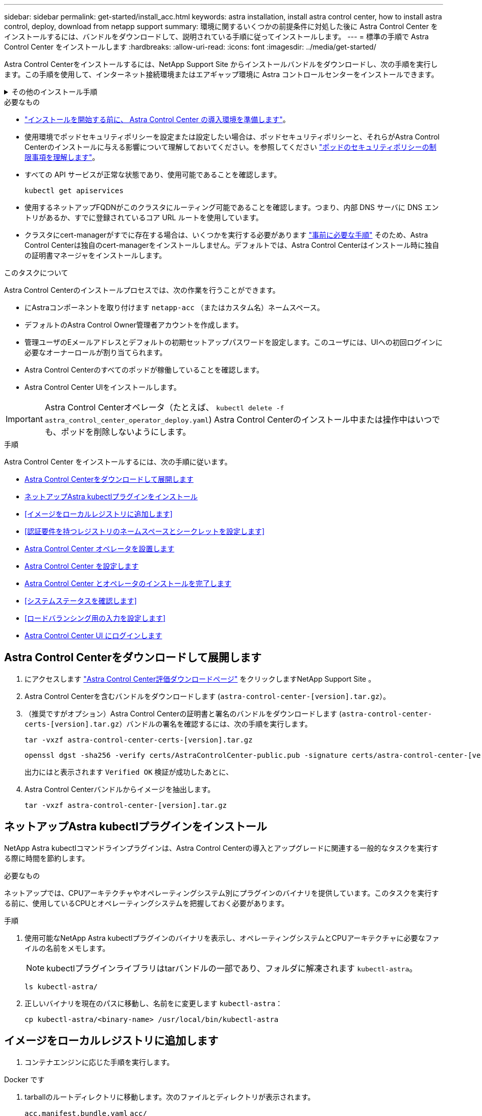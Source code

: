 ---
sidebar: sidebar 
permalink: get-started/install_acc.html 
keywords: astra installation, install astra control center, how to install astra control, deploy, download from netapp support 
summary: 環境に関するいくつかの前提条件に対処した後に Astra Control Center をインストールするには、バンドルをダウンロードして、説明されている手順に従ってインストールします。 
---
= 標準の手順で Astra Control Center をインストールします
:hardbreaks:
:allow-uri-read: 
:icons: font
:imagesdir: ../media/get-started/


[role="lead"]
Astra Control Centerをインストールするには、NetApp Support Site からインストールバンドルをダウンロードし、次の手順を実行します。この手順を使用して、インターネット接続環境またはエアギャップ環境に Astra コントロールセンターをインストールできます。

.その他のインストール手順
[%collapsible]
====
* * RedHat OpenShift OperatorHub *でのインストール：これを使用してください link:../get-started/acc_operatorhub_install.html["代替手順"] OperatorHubを使用してOpenShiftにAstra Control Centerをインストールするには、次の手順を実行します。
* * Cloud Volumes ONTAP バックエンドを使用してパブリッククラウドにインストール*：ユース link:../get-started/install_acc-cvo.html["これらの手順に従います"] Amazon Web Services（AWS）、Google Cloud Platform（GCP）、またはCloud Volumes ONTAP ストレージバックエンドを使用するMicrosoft AzureにAstra Control Centerをインストールするには、次の手順を実行します。


====
.必要なもの
* link:requirements.html["インストールを開始する前に、 Astra Control Center の導入環境を準備します"]。
* 使用環境でポッドセキュリティポリシーを設定または設定したい場合は、ポッドセキュリティポリシーと、それらがAstra Control Centerのインストールに与える影響について理解しておいてください。を参照してください link:../concepts/understand-pod-security.html["ポッドのセキュリティポリシーの制限事項を理解します"]。
* すべての API サービスが正常な状態であり、使用可能であることを確認します。
+
[source, console]
----
kubectl get apiservices
----
* 使用するネットアップFQDNがこのクラスタにルーティング可能であることを確認します。つまり、内部 DNS サーバに DNS エントリがあるか、すでに登録されているコア URL ルートを使用しています。
* クラスタにcert-managerがすでに存在する場合は、いくつかを実行する必要があります link:../get-started/cert-manager-prereqs.html["事前に必要な手順"] そのため、Astra Control Centerは独自のcert-managerをインストールしません。デフォルトでは、Astra Control Centerはインストール時に独自の証明書マネージャをインストールします。


.このタスクについて
Astra Control Centerのインストールプロセスでは、次の作業を行うことができます。

* にAstraコンポーネントを取り付けます `netapp-acc` （またはカスタム名）ネームスペース。
* デフォルトのAstra Control Owner管理者アカウントを作成します。
* 管理ユーザのEメールアドレスとデフォルトの初期セットアップパスワードを設定します。このユーザには、UIへの初回ログインに必要なオーナーロールが割り当てられます。
* Astra Control Centerのすべてのポッドが稼働していることを確認します。
* Astra Control Center UIをインストールします。



IMPORTANT: Astra Control Centerオペレータ（たとえば、 `kubectl delete -f astra_control_center_operator_deploy.yaml`) Astra Control Centerのインストール中または操作中はいつでも、ポッドを削除しないようにします。

.手順
Astra Control Center をインストールするには、次の手順に従います。

* <<Astra Control Centerをダウンロードして展開します>>
* <<ネットアップAstra kubectlプラグインをインストール>>
* <<イメージをローカルレジストリに追加します>>
* <<認証要件を持つレジストリのネームスペースとシークレットを設定します>>
* <<Astra Control Center オペレータを設置します>>
* <<Astra Control Center を設定します>>
* <<Astra Control Center とオペレータのインストールを完了します>>
* <<システムステータスを確認します>>
* <<ロードバランシング用の入力を設定します>>
* <<Astra Control Center UI にログインします>>




== Astra Control Centerをダウンロードして展開します

. にアクセスします https://mysupport.netapp.com/site/downloads/evaluation/astra-control-center["Astra Control Center評価ダウンロードページ"^] をクリックしますNetApp Support Site 。
. Astra Control Centerを含むバンドルをダウンロードします (`astra-control-center-[version].tar.gz`）。
. （推奨ですがオプション）Astra Control Centerの証明書と署名のバンドルをダウンロードします (`astra-control-center-certs-[version].tar.gz`）バンドルの署名を確認するには、次の手順を実行します。
+
[source, console]
----
tar -vxzf astra-control-center-certs-[version].tar.gz
----
+
[source, console]
----
openssl dgst -sha256 -verify certs/AstraControlCenter-public.pub -signature certs/astra-control-center-[version].tar.gz.sig astra-control-center-[version].tar.gz
----
+
出力にはと表示されます `Verified OK` 検証が成功したあとに、

. Astra Control Centerバンドルからイメージを抽出します。
+
[source, console]
----
tar -vxzf astra-control-center-[version].tar.gz
----




== ネットアップAstra kubectlプラグインをインストール

NetApp Astra kubectlコマンドラインプラグインは、Astra Control Centerの導入とアップグレードに関連する一般的なタスクを実行する際に時間を節約します。

.必要なもの
ネットアップでは、CPUアーキテクチャやオペレーティングシステム別にプラグインのバイナリを提供しています。このタスクを実行する前に、使用しているCPUとオペレーティングシステムを把握しておく必要があります。

.手順
. 使用可能なNetApp Astra kubectlプラグインのバイナリを表示し、オペレーティングシステムとCPUアーキテクチャに必要なファイルの名前をメモします。
+

NOTE: kubectlプラグインライブラリはtarバンドルの一部であり、フォルダに解凍されます `kubectl-astra`。

+
[source, console]
----
ls kubectl-astra/
----
. 正しいバイナリを現在のパスに移動し、名前をに変更します `kubectl-astra`：
+
[source, console]
----
cp kubectl-astra/<binary-name> /usr/local/bin/kubectl-astra
----




== イメージをローカルレジストリに追加します

. コンテナエンジンに応じた手順を実行します。


[role="tabbed-block"]
====
.Docker です
--
. tarballのルートディレクトリに移動します。次のファイルとディレクトリが表示されます。
+
`acc.manifest.bundle.yaml`
`acc/`

. Astra Control Centerのイメージディレクトリにあるパッケージイメージをローカルレジストリにプッシュします。を実行する前に、次の置換を行ってください `push-images` コマンドを実行します
+
** <BUNDLE_FILE> をAstra Controlバンドルファイルの名前に置き換えます (`acc.manifest.bundle.yaml`）。
** <MY_FULL_REGISTRY_PATH> をDockerリポジトリのURLに置き換えます。次に例を示します。 https://exampledownloads.jfrog.io/docker-astra-control/v1/[]。
** <MY_REGISTRY_USER> をユーザ名に置き換えます。
** <MY_REGISTRY_TOKEN> をレジストリの認証済みトークンに置き換えます。
+
[source, console]
----
kubectl astra packages push-images -m <BUNDLE_FILE> -r <MY_FULL_REGISTRY_PATH> -u <MY_REGISTRY_USER> -p <MY_REGISTRY_TOKEN>
----




--
.ポドマン
--
. tarballのルートディレクトリに移動します。次のファイルとディレクトリが表示されます。
+
`acc.manifest.bundle.yaml`
`acc/`

. レジストリにログインします。
+
[source, console]
----
podman login <MY_FULL_REGISTRY_PATH>
----
. 次のスクリプトを実行して、コメントに記載されているように<your _registry>を置き換えます。
+
[source, console]
----
export REGISTRY=<YOUR_REGISTRY>
export PACKAGENAME=acc
export PACKAGEVERSION=22.11.0-82
export DIRECTORYNAME=acc
for astraImageFile in $(ls ${DIRECTORYNAME}/images/*.tar) ; do
  # Load to local cache
  astraImage=$(podman load --input ${astraImageFile} | sed 's/Loaded image(s): //')

  # Remove path and keep imageName.
  astraImageNoPath=$(echo ${astraImage} | sed 's:.*/::')

  # Tag with local image repo.
  podman tag ${astraImage} ${REGISTRY}/netapp/astra/${PACKAGENAME}/${PACKAGEVERSION}/${astraImageNoPath}

  # Push to the local repo.
  podman push ${REGISTRY}/netapp/astra/${PACKAGENAME}/${PACKAGEVERSION}/${astraImageNoPath}
done
----


--
====


== 認証要件を持つレジストリのネームスペースとシークレットを設定します

. Astra Control Centerホストクラスタ用のKUBECONFIGをエクスポートします。
+
[source, console]
----
export KUBECONFIG=[file path]
----
+

NOTE: インストールを完了する前に、KUBECONFIGがAstra Control Centerをインストールするクラスタを指していることを確認してください。KUBECONFIGには、1つのコンテキストのみを含めることができます。

. 認証が必要なレジストリを使用する場合は、次の手順を実行する必要があります。
+
.. NetApp-acc-operator という名前空間を作成します。
+
[source, console]
----
kubectl create ns netapp-acc-operator
----
+
対応：

+
[listing]
----
namespace/netapp-acc-operator created
----
.. NetApp-acc-operator ネームスペースのシークレットを作成します。Docker 情報を追加して次のコマンドを実行します。
+

NOTE: プレースホルダ `your_registry_path` 以前にアップロードした画像の場所と一致する必要があります（例： `[Registry_URL]/netapp/astra/astracc/22.11.0-82`）。

+
[source, console]
----
kubectl create secret docker-registry astra-registry-cred -n netapp-acc-operator --docker-server=[your_registry_path] --docker-username=[username] --docker-password=[token]
----
+
回答例：

+
[listing]
----
secret/astra-registry-cred created
----
+

NOTE: シークレットの生成後にネームスペースを削除した場合は、ネームスペースを再作成し、ネームスペースのシークレットを再生成します。

.. を作成します `netapp-acc` （またはカスタム名）ネームスペース。
+
[source, console]
----
kubectl create ns [netapp-acc or custom namespace]
----
+
回答例：

+
[listing]
----
namespace/netapp-acc created
----
.. のシークレットを作成します `netapp-acc` （またはカスタム名）ネームスペース。Docker 情報を追加して次のコマンドを実行します。
+
[source, console]
----
kubectl create secret docker-registry astra-registry-cred -n [netapp-acc or custom namespace] --docker-server=[your_registry_path] --docker-username=[username] --docker-password=[token]
----
+
応答

+
[listing]
----
secret/astra-registry-cred created
----






== Astra Control Center オペレータを設置します

. ディレクトリを変更します。
+
[source, console]
----
cd manifests
----
. Astra Control Center オペレータの配備 YAML (`Astra_control_center_deployment.yaml ') を編集して、ローカルのレジストリと秘密を参照します。
+
[source, console]
----
vim astra_control_center_operator_deploy.yaml
----
+

NOTE: 注釈付きサンプルYAMLは以下の手順に従います。

+
.. 認証が必要なレジストリを使用する場合は、デフォルト行の「 imagePullSecret:[] 」を次のように置き換えます。
+
[source, console]
----
imagePullSecrets:
- name: astra-registry-cred
----
.. 変更 `[your_registry_path]` をクリックします `kube-rbac-proxy` でイメージをプッシュしたレジストリパスへのイメージ <<イメージをローカルレジストリに追加します,前の手順>>。
.. 変更 `[your_registry_path]` をクリックします `acc-operator-controller-manager` でイメージをプッシュしたレジストリパスへのイメージ <<イメージをローカルレジストリに追加します,前の手順>>。
+
[source, subs="specialcharacters,quotes"]
----
*astra_control_center_operator_deploy.yaml*
----
+
[listing, subs="+quotes"]
----
apiVersion: apps/v1
kind: Deployment
metadata:
  labels:
    control-plane: controller-manager
  name: acc-operator-controller-manager
  namespace: netapp-acc-operator
spec:
  replicas: 1
  selector:
    matchLabels:
      control-plane: controller-manager
  strategy:
    type: Recreate
  template:
    metadata:
      labels:
        control-plane: controller-manager
    spec:
      containers:
      - args:
        - --secure-listen-address=0.0.0.0:8443
        - --upstream=http://127.0.0.1:8080/
        - --logtostderr=true
        - --v=10
        *image: [your_registry_path]/kube-rbac-proxy:v4.8.0*
        name: kube-rbac-proxy
        ports:
        - containerPort: 8443
          name: https
      - args:
        - --health-probe-bind-address=:8081
        - --metrics-bind-address=127.0.0.1:8080
        - --leader-elect
        env:
        - name: ACCOP_LOG_LEVEL
          value: "2"
        - name: ACCOP_HELM_INSTALLTIMEOUT
          value: 5m
        *image: [your_registry_path]/acc-operator:[version x.y.z]*
        imagePullPolicy: IfNotPresent
        livenessProbe:
          httpGet:
            path: /healthz
            port: 8081
          initialDelaySeconds: 15
          periodSeconds: 20
        name: manager
        readinessProbe:
          httpGet:
            path: /readyz
            port: 8081
          initialDelaySeconds: 5
          periodSeconds: 10
        resources:
          limits:
            cpu: 300m
            memory: 750Mi
          requests:
            cpu: 100m
            memory: 75Mi
        securityContext:
          allowPrivilegeEscalation: false
      *imagePullSecrets: []*
      securityContext:
        runAsUser: 65532
      terminationGracePeriodSeconds: 10
----


. Astra Control Center オペレータをインストールします。
+
[source, console]
----
kubectl apply -f astra_control_center_operator_deploy.yaml
----
+
回答例：

+
[listing]
----
namespace/netapp-acc-operator created
customresourcedefinition.apiextensions.k8s.io/astracontrolcenters.astra.netapp.io created
role.rbac.authorization.k8s.io/acc-operator-leader-election-role created
clusterrole.rbac.authorization.k8s.io/acc-operator-manager-role created
clusterrole.rbac.authorization.k8s.io/acc-operator-metrics-reader created
clusterrole.rbac.authorization.k8s.io/acc-operator-proxy-role created
rolebinding.rbac.authorization.k8s.io/acc-operator-leader-election-rolebinding created
clusterrolebinding.rbac.authorization.k8s.io/acc-operator-manager-rolebinding created
clusterrolebinding.rbac.authorization.k8s.io/acc-operator-proxy-rolebinding created
configmap/acc-operator-manager-config created
service/acc-operator-controller-manager-metrics-service created
deployment.apps/acc-operator-controller-manager created
----
. ポッドが実行中であることを確認します
+
[source, console]
----
kubectl get pods -n netapp-acc-operator
----




== Astra Control Center を設定します

. Astra Control Centerカスタムリソース（CR）ファイルを編集します (`astra_control_center.yaml`)アカウント、AutoSupport 、レジストリ、およびその他の必要な設定を行うには、次の手順を実行します。
+

NOTE: その他のカスタマイズについては、すべての項目をよく確認してください link:../get-started/acc_cluster_cr_options.html["CRオプションとその可能性のある値"^] お客様の環境にAstra Control Centerを正しく導入できるようにするため。

+
[source, console]
----
vim astra_control_center.yaml
----
+

NOTE: 注釈付きサンプルYAMLは以下の手順に従います。

+
.. *アカウント名*:を変更します `accountName` stringには、アカウントに関連付ける名前を指定します。
.. *astraatAddress*:を変更します `astraAddress` ブラウザで使用するFQDN（推奨）またはIPアドレスを指定して、Astra Control Centerにアクセスします。これは、完了時にロードバランサからプロビジョニングしたFQDNまたはIPアドレスと同じです link:requirements.html["Astra Control Center の要件"]。
+

NOTE: 使用しないでください `http://` または `https://` をクリックします。この FQDN をコピーしてで使用します <<Astra Control Center UI にログインします,後の手順>>。

.. * AutoSupport *：変更 `enrolled` を選択しますAutoSupport `false` インターネットに接続されていないか、または保持されているサイト `true` 接続されているサイト用。
.. *電子メール*:を変更します `email` デフォルトの初期管理者アドレスを表す文字列。この E メールアドレスをコピーしてで使用します <<Astra Control Center UI にログインします,後の手順>>。
.. *（オプション）firstNameおよびLastName*：名を追加します `firstName` 姓を入力します `lastName` アカウントに関連付けられているユーザのこの手順は、 UI ですぐに実行することもあとで実行することもできます。
.. * imageRegistry *:変更 `[your_registry_path]` でイメージをプッシュしたレジストリパスに移動します <<Astra Control Center オペレータを設置します,前の手順>>。
+

IMPORTANT: 許可が不要なレジストリを使用している場合は、を削除する必要があります `secret` ラインの内側 `imageRegistry` または、インストールが失敗します。

.. *（オプション）storageClass *：を変更します `storageClass` 「storage-service-gold」から、インストールに必要な別のTridentストレージクラスリソースへの値です。コマンドを実行します `kubectl get sc` をクリックして、設定済みの既存のストレージクラスを確認します。
.. * ingressType*：次のいずれかの入力タイプを使用します。
+
*** *汎用* (`ingressType: "Generic"`）（デフォルト）
+
このオプションは、別の入力コントローラを使用している場合、または独自の入力コントローラを使用する場合に使用します。Astra Control Centerを導入したら、を設定する必要があります link:../get-started/install_acc.html#set-up-ingress-for-load-balancing["入力コントローラ"] URLを使用してAstra Control Centerを公開します。

*** * AccTraefik * (`ingressType: "AccTraefik"`)
+
入力コントローラを設定しない場合は、このオプションを使用します。これにより、Astra Control Centerが導入されます `traefik` Gateway as a Kubernetes LoadBalancer type serviceの略。

+
Astra Control Centerは、タイプ「LoadBalancer」のサービスを使用します。 (`svc/traefik` Astra Control Centerの名前空間）で、アクセス可能な外部IPアドレスが割り当てられている必要があります。お使いの環境でロードバランサが許可されていて、設定されていない場合は、MetalLBまたは別の外部サービスロードバランサを使用して外部IPアドレスをサービスに割り当てることができます。内部 DNS サーバ構成では、 Astra Control Center に選択した DNS 名を、負荷分散 IP アドレスに指定する必要があります。

+

NOTE: サービスタイプ「 LoadBalancer 」および入力の詳細については、を参照してください link:../get-started/requirements.html["要件"]。



.. *CRD*:外部証明書マネージャを使用する場合は、変更します `externalCertManager` 終了： `true`。デフォルト `false` インストール時にAstra Control Centerが独自の証明書マネージャをインストールするようにします。




[source, subs="specialcharacters,quotes"]
----
*astra_control_center.yaml*
----
[listing, subs="+quotes"]
----
apiVersion: astra.netapp.io/v1
kind: AstraControlCenter
metadata:
  name: astra
spec:
  *accountName: "Example"*
  astraVersion: "ASTRA_VERSION"
  *astraAddress: "astra.example.com"*
  autoSupport:
    *enrolled: true*
  *email: "[admin@example.com]"*
  *firstName: "SRE"*
  *lastName: "Admin"*
  imageRegistry:
    *name: "[your_registry_path]"*
    *secret: "astra-registry-cred"*
  *storageClass: "ontap-gold"*
  volumeReclaimPolicy: "Retain"
  *ingressType: "Generic"*
  astraResourcesScaler: "Default"
  additionalValues: {}
  crds:
    externalTraefik: false
    *externalCertManager: false*
----


== Astra Control Center とオペレータのインストールを完了します

. 前の手順で NetApp-acc` （またはカスタム）ネームスペースを作成していない場合は、次のようにします。
+
[source, console]
----
kubectl create ns [netapp-acc or custom namespace]
----
+
回答例：

+
[listing]
----
namespace/netapp-acc created
----
. Astra Control Center を NetApp-acc' （またはカスタムの）名前空間にインストールします
+
[source, console]
----
kubectl apply -f astra_control_center.yaml -n [netapp-acc or custom namespace]
----
+
回答例：

+
[listing]
----
astracontrolcenter.astra.netapp.io/astra created
----




== システムステータスを確認します

kubectlコマンドを使用すると、システムステータスを確認できます。OpenShift を使用する場合は、同等の OC コマンドを検証手順に使用できます。

.手順
. すべてのシステムコンポーネントが正常にインストールされたことを確認します。
+
[source, console]
----
kubectl get pods -n [netapp-acc or custom namespace]
----
+
各ポッドのステータスは「 Running 」になります。システムポッドが展開されるまでに数分かかることがあります。

+
.回答例
[%collapsible]
====
[listing, subs="+quotes"]
----
NAME                                       READY   STATUS    RESTARTS        AGE
acc-helm-repo-76d8d845c9-ggds2             1/1     Running   0               14m
activity-6cc67ff9f4-z48mr                  1/1     Running   2 (8m32s ago)   9m
api-token-authentication-7s67v             1/1     Running   0               8m56s
api-token-authentication-bplb4             1/1     Running   0               8m56s
api-token-authentication-p2c9z             1/1     Running   0               8m56s
asup-6cdfbc6795-md8vn                      1/1     Running   0               9m14s
authentication-9477567db-8hnc9             1/1     Running   0               7m4s
bucketservice-f4dbdfcd6-wqzkw              1/1     Running   0               8m48s
cert-manager-bb756c7c4-wm2cv               1/1     Running   0               14m
cert-manager-cainjector-c9bb86786-8wrf5    1/1     Running   0               14m
cert-manager-webhook-dd465db99-j2w4x       1/1     Running   0               14m
certificates-68dff9cdd6-kcvml              1/1     Running   2 (8m43s ago)   9m2s
certificates-68dff9cdd6-rsnsb              1/1     Running   0               9m2s
cloud-extension-69d48c956c-2s8dt           1/1     Running   3 (8m43s ago)   9m24s
cloud-insights-service-7c4f48b978-7gvlh    1/1     Running   3 (8m50s ago)   9m28s
composite-compute-7d9ff5f68-nxbhl          1/1     Running   0               8m51s
composite-volume-57b4756d64-nl66d          1/1     Running   0               9m13s
credentials-6dbc55f89f-qpzff               1/1     Running   0               11m
entitlement-67bfb6d7-gl6kp                 1/1     Running   4 (8m33s ago)   9m38s
features-856cc4dccc-mxbdb                  1/1     Running   0               9m20s
fluent-bit-ds-4rtsp                        1/1     Running   0               6m54s
fluent-bit-ds-9rqll                        1/1     Running   0               6m54s
fluent-bit-ds-w5mp7                        1/1     Running   0               6m54s
graphql-server-7c7cc49776-jz2kn            1/1     Running   0               2m29s
identity-87c59c975-9jpnf                   1/1     Running   0               9m6s
influxdb2-0                                1/1     Running   0               13m
keycloak-operator-84ff6d59d4-qcnmc         1/1     Running   0               7m1s
krakend-cbf6c7df9-mdtzv                    1/1     Running   0               2m30s
license-5b888b78bf-plj6j                   1/1     Running   0               9m32s
login-ui-846b4664dd-fz8hv                  1/1     Running   0               2m24s
loki-0                                     1/1     Running   0               13m
metrics-facade-779cc9774-n26rw             1/1     Running   0               9m18s
monitoring-operator-974db78f-pkspq         2/2     Running   0               6m58s
nats-0                                     1/1     Running   0               13m
nats-1                                     1/1     Running   0               13m
nats-2                                     1/1     Running   0               13m
nautilus-7bdc7ddc54-49tfn                  1/1     Running   0               7m50s
nautilus-7bdc7ddc54-cwc79                  1/1     Running   0               9m36s
openapi-5584ff9f46-gbrdj                   1/1     Running   0               9m17s
openapi-5584ff9f46-z9mzk                   1/1     Running   0               9m17s
packages-bfc58cc98-lpxq9                   1/1     Running   0               8m58s
polaris-consul-consul-server-0             1/1     Running   0               13m
polaris-consul-consul-server-1             1/1     Running   0               13m
polaris-consul-consul-server-2             1/1     Running   0               13m
polaris-keycloak-0                         1/1     Running   3 (6m15s ago)   6m56s
polaris-keycloak-1                         1/1     Running   0               4m22s
polaris-keycloak-2                         1/1     Running   0               3m41s
polaris-keycloak-db-0                      1/1     Running   0               6m56s
polaris-keycloak-db-1                      1/1     Running   0               4m23s
polaris-keycloak-db-2                      1/1     Running   0               3m36s
polaris-mongodb-0                          2/2     Running   0               13m
polaris-mongodb-1                          2/2     Running   0               13m
polaris-mongodb-2                          2/2     Running   0               12m
polaris-ui-5ccff47897-8rzgh                1/1     Running   0               2m33s
polaris-vault-0                            1/1     Running   0               13m
polaris-vault-1                            1/1     Running   0               13m
polaris-vault-2                            1/1     Running   0               13m
public-metrics-6cb7bfc49b-p54xm            1/1     Running   1 (8m29s ago)   9m31s
storage-backend-metrics-5c77994586-kjn48   1/1     Running   0               8m52s
storage-provider-769fdc858c-62w54          1/1     Running   0               8m54s
task-service-9ffc484c5-kx9f4               1/1     Running   3 (8m44s ago)   9m34s
telegraf-ds-bphb9                          1/1     Running   0               6m54s
telegraf-ds-rtsm2                          1/1     Running   0               6m54s
telegraf-ds-s9h5h                          1/1     Running   0               6m54s
telegraf-rs-lbpv7                          1/1     Running   0               6m54s
telemetry-service-57cfb998db-zjx78         1/1     Running   1 (8m40s ago)   9m26s
tenancy-5d5dfbcf9f-vmbxh                   1/1     Running   0               9m5s
traefik-7b87c4c474-jmgp2                   1/1     Running   0               2m24s
traefik-7b87c4c474-t9k8x                   1/1     Running   0               2m24s
trident-svc-c78f5b6bd-nwdsq                1/1     Running   0               9m22s
vault-controller-55bbc96668-c6425          1/1     Running   0               11m
vault-controller-55bbc96668-lq9n9          1/1     Running   0               11m
vault-controller-55bbc96668-rfkgg          1/1     Running   0               11m
----
====
. （オプション）インストールが完了したことを確認するには、次のコマンドを使用して「 acc-operator' 」ログを監視します。
+
[source, console]
----
kubectl logs deploy/acc-operator-controller-manager -n netapp-acc-operator -c manager -f
----
+

NOTE: `accHost` クラスタの登録は最後の処理の1つです。登録に失敗しても原因 の導入は失敗しません。ログにクラスタ登録エラーが記録されている場合は、を使用して再度登録を試行できます link:../get-started/setup_overview.html#add-cluster["UIでクラスタワークフローを追加します"] または API 。

. すべてのポッドが実行中の場合は、インストールが正常に完了したことを確認します (`READY` はです `True`）を使用して、Astra Control Centerにログインするときに使用する初期セットアップパスワードを取得します。
+
[source, console]
----
kubectl get AstraControlCenter -n [netapp-acc or custom namespace]
----
+
対応：

+
[listing]
----
NAME    UUID                                  VERSION     ADDRESS         READY
astra   9aa5fdae-4214-4cb7-9976-5d8b4c0ce27f  22.11.0-82  10.111.111.111  True
----
+

IMPORTANT: UUIDの値をコピーします。パスワードは「 ACC-` 」の後に UUID 値（「 ACC-[UUID] 」）、またはこの例では「 ACC-9aa5fdae-4214-4cb7-9976-5d8b4c0ce27f 」）です。





== ロードバランシング用の入力を設定します

サービスへの外部アクセスを管理するKubernetes入力コントローラを設定できます。これらの手順では、デフォルトのを使用した場合の入力コントローラの設定例を示します `ingressType: "Generic"` Astra Control Centerのカスタムリソース (`astra_control_center.yaml`）。を指定した場合、この手順 を使用する必要はありません `ingressType: "AccTraefik"` Astra Control Centerのカスタムリソース (`astra_control_center.yaml`）。

Astra Control Center を展開したら、 Astra Control Center を URL で公開するように入力コントローラを設定する必要があります。

セットアップ手順は、使用する入力コントローラのタイプによって異なります。Astra Control Centerは、多くの入力コントローラタイプをサポートしています。これらのセットアップ手順では、次の入力コントローラタイプの手順の例を示します。

* Istio入力
* nginx 入力コントローラ
* OpenShift 入力コントローラ


.必要なもの
* が必要です https://kubernetes.io/docs/concepts/services-networking/ingress-controllers/["入力コントローラ"] すでに導入されている必要があります。
* 。 https://kubernetes.io/docs/concepts/services-networking/ingress/#ingress-class["入力クラス"] 入力コントローラに対応するものがすでに作成されている必要があります。


.Istio Ingressの手順
. Istio Ingressを設定します。
+

NOTE: この手順 では、「デフォルト」の構成プロファイルを使用してIstioが導入されていることを前提としています。

. 入力ゲートウェイに必要な証明書と秘密鍵ファイルを収集または作成します。
+
CA署名証明書または自己署名証明書を使用できます。共通名はAstraアドレス（FQDN）である必要があります。

+
コマンド例：

+
[source, console]
----
openssl req -x509 -nodes -days 365 -newkey rsa:2048 -keyout tls.key -out tls.crt
----
. シークレットを作成します `tls secret name` を入力します `kubernetes.io/tls` でTLS秘密鍵と証明書を使用する場合 `istio-system namespace` TLSシークレットで説明されているように、
+
コマンド例：

+
[source, console]
----
kubectl create secret tls [tls secret name] --key="tls.key" --cert="tls.crt" -n istio-system
----
+

TIP: シークレットの名前は、「istio-ingress.yaml」ファイルで指定されている「spec.tls.secretName`」と一致している必要があります。

. に入力リソースを配置します `netapp-acc` （またはカスタムネームスペース）。スキーマにはv1リソースタイプを使用します (`istio-Ingress.yaml` は次の例で使用されています）。
+
[listing]
----
apiVersion: networking.k8s.io/v1
kind: IngressClass
metadata:
  name: istio
spec:
  controller: istio.io/ingress-controller
---
apiVersion: networking.k8s.io/v1
kind: Ingress
metadata:
  name: ingress
  namespace: [netapp-acc or custom namespace]
spec:
  ingressClassName: istio
  tls:
  - hosts:
    - <ACC addess>
    secretName: [tls secret name]
  rules:
  - host: [ACC addess]
    http:
      paths:
      - path: /
        pathType: Prefix
        backend:
          service:
            name: traefik
            port:
              number: 80
----
. 変更を適用します。
+
[source, console]
----
kubectl apply -f istio-Ingress.yaml
----
. 入力のステータスを確認します。
+
[source, console]
----
kubectl get ingress -n [netapp-acc or custom namespace]
----
+
対応：

+
[listing]
----
NAME    CLASS HOSTS             ADDRESS         PORTS   AGE
ingress istio astra.example.com 172.16.103.248  80, 443 1h
----
. <<Astra Control Center を設定します,Astra Control Centerのインストールを完了します>>。


.Nginx Ingress Controller の手順
. タイプのシークレットを作成します `kubernetes.io/tls` でTLSの秘密鍵と証明書を使用する場合 `netapp-acc` （またはカスタム名前付き）ネームスペース。を参照してください https://kubernetes.io/docs/concepts/configuration/secret/#tls-secrets["TLS シークレット"]。
. 入力リソースをに配置します `netapp-acc` （またはカスタムネームスペース）。スキーマにはv1リソースタイプを使用します (`nginx-Ingress.yaml` は次の例で使用されています）。
+
[source, yaml]
----
apiVersion: networking.k8s.io/v1
kind: Ingress
metadata:
  name: netapp-acc-ingress
  namespace: [netapp-acc or custom namespace]
spec:
  ingressClassName: [class name for nginx controller]
  tls:
  - hosts:
    - <ACC address>
    secretName: [tls secret name]
  rules:
  - host: <ACC addess>
    http:
      paths:
        - path:
          backend:
            service:
              name: traefik
              port:
                number: 80
          pathType: ImplementationSpecific
----
. 変更を適用します。
+
[source, console]
----
kubectl apply -f nginx-Ingress.yaml
----



WARNING: nginxコントローラはデモセットではなく導入環境としてインストールすることを推奨します。

.OpenShift 入力コントローラの手順
. 証明書を調達し、 OpenShift ルートで使用できるようにキー、証明書、および CA ファイルを取得します。
. OpenShift ルートを作成します。
+
[source, console]
----
oc create route edge --service=traefik --port=web -n [netapp-acc or custom namespace] --insecure-policy=Redirect --hostname=<ACC address> --cert=cert.pem --key=key.pem
----




== Astra Control Center UI にログインします

Astra Control Center をインストールした後、デフォルトの管理者のパスワードを変更し、 Astra Control Center UI ダッシュボードにログインします。

.手順
. ブラウザでFQDNを入力します (`https://<FQDN>`）で使用しました `astraAddress` を参照してください `astra_control_center.yaml` CR When（時間） <<Astra Control Center を設定します,Astra Control Center をインストールした>>。
. プロンプトが表示されたら、自己署名証明書を承認します。
+

NOTE: カスタム証明書はログイン後に作成できます。

. Astra Control Centerのログインページで、に使用した値を入力します `email` インチ `astra_control_center.yaml` CR When（時間） <<Astra Control Center を設定します,Astra Control Center をインストールした>>をクリックし、次に初期セットアップパスワードを入力します (`ACC-[UUID]`）。
+

NOTE: 誤ったパスワードを 3 回入力すると、管理者アカウントは 15 分間ロックされます。

. [*Login*] を選択します。
. プロンプトが表示されたら、パスワードを変更します。
+

NOTE: 初めてログインしたときにパスワードを忘れ、他の管理ユーザアカウントがまだ作成されていない場合は、にお問い合わせください https://mysupport.netapp.com/site/["ネットアップサポート"] パスワード回復のサポートを受けるには、

. （オプション）既存の自己署名 TLS 証明書を削除して、に置き換えます link:../get-started/add-custom-tls-certificate.html["認証局（ CA ）が署名したカスタム TLS 証明書"]。




== インストールのトラブルシューティングを行います

いずれかのサービスのステータスが「 Error 」の場合は、ログを確認できます。400 ~ 500 の範囲の API 応答コードを検索します。これらは障害が発生した場所を示します。

.手順
. Astra Control Center のオペレータログを調べるには、次のように入力します。
+
[source, console]
----
kubectl logs deploy/acc-operator-controller-manager -n netapp-acc-operator -c manager -f
----




== 次のステップ

* （オプション）お使いの環境に応じて、インストール後に実行します link:configure-after-install.html["設定手順"]。
* を実行して導入を完了します link:setup_overview.html["セットアップのタスク"]。

